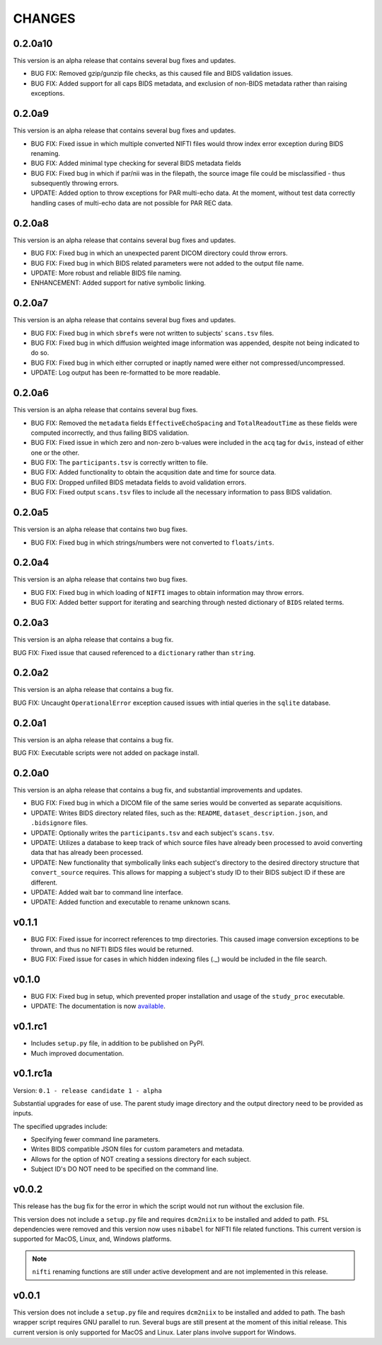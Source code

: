 CHANGES
=========

0.2.0a10
---------

This version is an alpha release that contains several bug fixes and updates.

* BUG FIX: Removed gzip/gunzip file checks, as this caused file and BIDS validation issues.
* BUG FIX: Added support for all caps BIDS metadata, and exclusion of non-BIDS metadata rather than raising exceptions.

0.2.0a9
---------

This version is an alpha release that contains several bug fixes and updates.

* BUG FIX: Fixed issue in which multiple converted NIFTI files would throw index error exception during BIDS renaming.
* BUG FIX: Added minimal type checking for several BIDS metadata fields
* BUG FIX: Fixed bug in which if par/nii was in the filepath, the source image file could be misclassified - thus subsequently throwing errors.
* UPDATE: Added option to throw exceptions for PAR multi-echo data. At the moment, without test data correctly handling cases of multi-echo data are not possible for PAR REC data.

0.2.0a8
---------

This version is an alpha release that contains several bug fixes and updates.

* BUG FIX: Fixed bug in which an unexpected parent DICOM directory could throw errors.
* BUG FIX: Fixed bug in which BIDS related parameters were not added to the output file name.
* UPDATE: More robust and reliable BIDS file naming.
* ENHANCEMENT: Added support for native symbolic linking.

0.2.0a7
---------

This version is an alpha release that contains several bug fixes and updates.

* BUG FIX: Fixed bug in which ``sbrefs`` were not written to subjects' ``scans.tsv`` files.
* BUG FIX: Fixed bug in which diffusion weighted image information was appended, despite not being indicated to do so.
* BUG FIX: Fixed bug in which either corrupted or inaptly named were either not compressed/uncompressed.
* UPDATE: Log output has been re-formatted to be more readable.

0.2.0a6
---------

This version is an alpha release that contains several bug fixes.

* BUG FIX: Removed the ``metadata`` fields ``EffectiveEchoSpacing`` and ``TotalReadoutTime`` as these fields were computed incorrectly, and thus failing BIDS validation.
* BUG FIX: Fixed issue in which zero and non-zero b-values were included in the ``acq`` tag for ``dwis``, instead of either one or the other.
* BUG FIX: The ``participants.tsv`` is correctly written to file.
* BUG FIX: Added functionality to obtain the acqusition date and time for source data.
* BUG FIX: Dropped unfilled BIDS metadata fields to avoid validation errors.
* BUG FIX: Fixed output ``scans.tsv`` files to include all the necessary information to pass BIDS validation.

0.2.0a5
---------

This version is an alpha release that contains two bug fixes.

* BUG FIX: Fixed bug in which strings/numbers were not converted to ``floats/ints``.

0.2.0a4
---------

This version is an alpha release that contains two bug fixes.

* BUG FIX: Fixed bug in which loading of ``NIFTI`` images to obtain information may throw errors.
* BUG FIX: Added better support for iterating and searching through nested dictionary of ``BIDS`` related terms.

0.2.0a3
---------

This version is an alpha release that contains a bug fix.

BUG FIX: Fixed issue that caused referenced to a ``dictionary`` rather than ``string``.

0.2.0a2
---------

This version is an alpha release that contains a bug fix.

BUG FIX: Uncaught ``OperationalError`` exception caused issues with intial queries in the ``sqlite`` database.

0.2.0a1
---------

This version is an alpha release that contains a bug fix.

BUG FIX: Executable scripts were not added on package install.

0.2.0a0
---------

This version is an alpha release that contains a bug fix, and substantial improvements and updates.

* BUG FIX: Fixed bug in which a DICOM file of the same series would be converted as separate acquisitions.
* UPDATE: Writes BIDS directory related files, such as the: ``README``, ``dataset_description.json``, and ``.bidsignore`` files.
* UPDATE: Optionally writes the ``participants.tsv`` and each subject's ``scans.tsv``.
* UPDATE: Utilizes a database to keep track of which source files have already been processed to avoid converting data that has already been processed.
* UPDATE: New functionality that symbolically links each subject's directory to the desired directory structure that ``convert_source`` requires. This allows for mapping a subject's study ID to their BIDS subject ID if these are different.
* UPDATE: Added wait bar to command line interface.
* UPDATE: Added function and executable to rename unknown scans.

v0.1.1
---------

* BUG FIX: Fixed issue for incorrect references to tmp directories. This caused image conversion exceptions to be thrown, and thus no NIFTI BIDS files would be returned.
* BUG FIX: Fixed issue for cases in which hidden indexing files (._) would be included in the file search.

v0.1.0
---------

* BUG FIX: Fixed bug in setup, which prevented proper installation and usage of the ``study_proc`` executable.
* UPDATE: The documentation is now `available <https://convert-source.readthedocs.io/en/0.1.0/>`_.

v0.1.rc1
---------

* Includes ``setup.py`` file, in addition to be published on PyPI.
* Much improved documentation.

v0.1.rc1a
--------------

Version: ``0.1 - release candidate 1 - alpha``

Substantial upgrades for ease of use. The parent study image directory and the output directory need to be provided as inputs.

The specified upgrades include:

* Specifying fewer command line parameters.
* Writes BIDS compatible JSON files for custom parameters and metadata.
* Allows for the option of NOT creating a sessions directory for each subject.
* Subject ID's DO NOT need to be specified on the command line.

v0.0.2
-------

This release has the bug fix for the error in which the script would not run without the exclusion file.

This version does not include a ``setup.py`` file and requires ``dcm2niix`` to be installed and added to path.
``FSL`` dependencies were removed and this version now uses ``nibabel`` for NIFTI file related functions. This current version is supported for MacOS, Linux, and, Windows platforms.

.. note:: ``nifti`` renaming functions are still under active development and are not implemented in this release.

v0.0.1
-------

This version does not include a ``setup.py`` file and requires ``dcm2niix`` to be installed and added to path. The bash wrapper script requires GNU parallel to run. Several bugs are still present at the moment of this initial release. This current version is only supported for MacOS and Linux. Later plans involve support for Windows.
